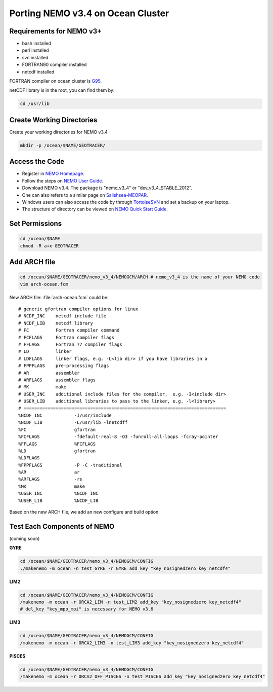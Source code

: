 
Porting NEMO v3.4 on Ocean Cluster 
===================

Requirements for NEMO v3+
-------------------

* bash installed
* perl installed
* svn installed
* FORTRAN90 compiler installed
* netcdf installed

FORTRAN compiler on ocean cluster is `G95`_.

netCDF library is in the root, you can find them by:

.. code-block:: bash
  
      cd /usr/lib

.. _G95: http://www.g95.org/

Create Working Directories
----------------

Create your working directories for NEMO v3.4

.. code-block:: bash
  
      mkdir -p /ocean/$NAME/GEOTRACER/

Access the Code
----------------

* Register in `NEMO Homepage`_.

* Follow the steps on `NEMO User Guide`_.

* Download NEMO v3.4. The package is "nemo_v3_4" or "dev_v3_4_STABLE_2012".

* One can also refers to a similar page on `Salishsea-MEOPAR`_.

* Windows users can also access the code by through `TortoiseSVN`_ and set a backup on your laptop.

* The structure of directory can be viewed on `NEMO Quick Start Guide`_.

.. _NEMO Homepage: http://www.nemo-ocean.eu/
.. _NEMO User Guide: http://www.nemo-ocean.eu/Using-NEMO/User-Guides/Advanced/Using-Subversion-svn/
.. _Salishsea-MEOPAR: http://salishsea-meopar-docs.readthedocs.org/en/latest/code-notes/dev-notes/nemo-3.4.html/
.. _TortoiseSVN: http://tortoisesvn.net/
.. _NEMO Quick Start Guide: http://www.nemo-ocean.eu/Using-NEMO/User-Guides/Basics/NEMO-Quick-Start-Guide#eztoc1190_1_1

Set Permissions
----------------

.. code-block:: bash
  
      cd /ocean/$NAME
      chmod -R a+x GEOTRACER

Add ARCH file
----------------

.. code-block:: bash
  
      cd /ocean/$NAME/GEOTRACER/nemo_v3_4/NEMOGCM/ARCH # nemo_v3_4 is the name of your NEMO code
      vim arch-ocean.fcm

New ARCH file: :file:`arch-ocean.fcm` could be::

  # generic gfortran compiler options for linux
  # NCDF_INC    netcdf include file
  # NCDF_LIB    netcdf library
  # FC          Fortran compiler command
  # FCFLAGS     Fortran compiler flags
  # FFLAGS      Fortran 77 compiler flags
  # LD          linker
  # LDFLAGS     linker flags, e.g. -L<lib dir> if you have libraries in a
  # FPPFLAGS    pre-processing flags
  # AR          assembler
  # ARFLAGS     assembler flags
  # MK          make
  # USER_INC    additional include files for the compiler,  e.g. -I<include dir>
  # USER_LIB    additional libraries to pass to the linker, e.g. -l<library>
  # ============================================================================
  %NCDF_INC            -I/usr/include
  %NCDF_LIB            -L/usr/lib -lnetcdff
  %FC                  gfortran
  %FCFLAGS             -fdefault-real-8 -O3 -funroll-all-loops -fcray-pointer
  %FFLAGS              %FCFLAGS
  %LD                  gfortran
  %LDFLAGS
  %FPPFLAGS            -P -C -traditional
  %AR                  ar
  %ARFLAGS             -rs
  %MK                  make
  %USER_INC            %NCDF_INC
  %USER_LIB            %NCDF_LIB

Based on the new ARCH file, we add an new configure and build option.

Test Each Components of NEMO
----------------

(coming soon)

**GYRE**

.. code-block:: bash
  
      cd /ocean/$NAME/GEOTRACER/nemo_v3_4/NEMOGCM/CONFIG
      ./makenemo -m ocean -n test_GYRE -r GYRE add_key "key_nosignedzero key_netcdf4"

**LIM2**

.. code-block:: bash
  
      cd /ocean/$NAME/GEOTRACER/nemo_v3_4/NEMOGCM/CONFIG
      /makenemo -m ocean -r ORCA2_LIM -n test_LIM2 add_key "key_nosignedzero key_netcdf4"
      # del_key "key_mpp_mpi" is necessary for NEMO v3.6

**LIM3**

.. code-block:: bash
  
      cd /ocean/$NAME/GEOTRACER/nemo_v3_4/NEMOGCM/CONFIG
      /makenemo -m ocean -r ORCA2_LIM3 -n test_LIM3 add_key "key_nosignedzero key_netcdf4"

**PISCES**

.. code-block:: bash
  
      cd /ocean/$NAME/GEOTRACER/nemo_v3_4/NEMOGCM/CONFIG
      /makenemo -m ocean -r ORCA2_OFF_PISCES -n test_PISCES add_key "key_nosignedzero key_netcdf4"



